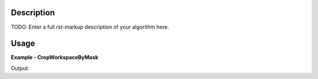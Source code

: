 
.. algorithm::

.. summary::

.. alias::

.. properties::

Description
-----------

TODO: Enter a full rst-markup description of your algorithm here.


Usage
-----
..  Try not to use files in your examples,
    but if you cannot avoid it then the (small) files must be added to
    autotestdata\UsageData and the following tag unindented
    .. include:: ../usagedata-note.txt

**Example - CropWorkspaceByMask**

.. testcode:: CropWorkspaceByMaskExample

   # Create a host workspace
   ws = CreateWorkspace(DataX=range(0,3), DataY=(0,2))
   or
   ws = CreateSampleWorkspace()

   wsOut = CropWorkspaceByMask()

   # Print the result
   print "The output workspace has %i spectra" % wsOut.getNumberHistograms()

Output:

.. testoutput:: CropWorkspaceByMaskExample

  The output workspace has ?? spectra

.. categories::

